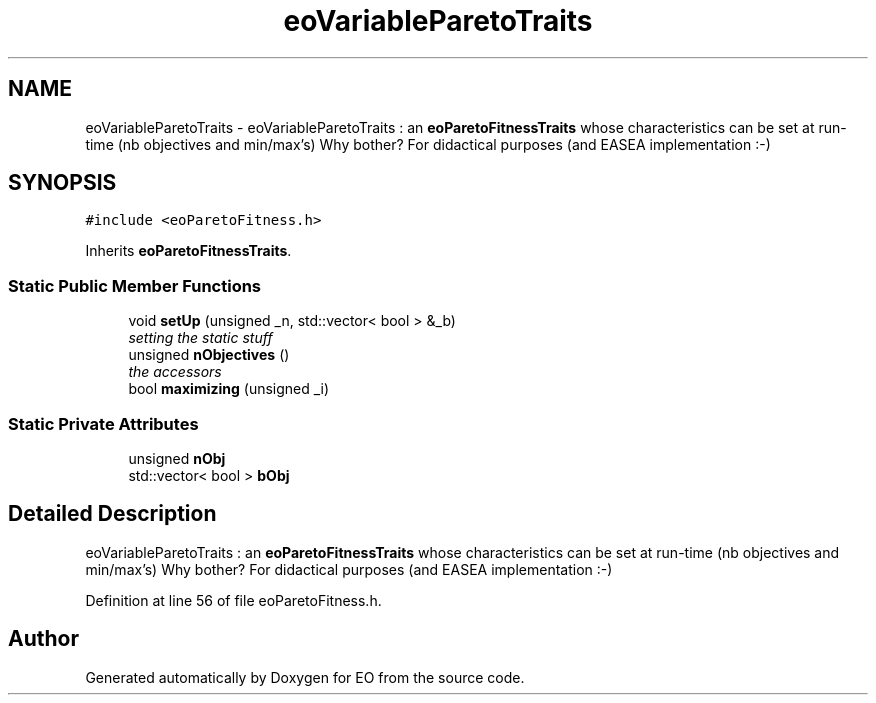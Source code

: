 .TH "eoVariableParetoTraits" 3 "19 Oct 2006" "Version 0.9.4-cvs" "EO" \" -*- nroff -*-
.ad l
.nh
.SH NAME
eoVariableParetoTraits \- eoVariableParetoTraits : an \fBeoParetoFitnessTraits\fP whose characteristics can be set at run-time (nb objectives and min/max's) Why bother? For didactical purposes (and EASEA implementation :-)  

.PP
.SH SYNOPSIS
.br
.PP
\fC#include <eoParetoFitness.h>\fP
.PP
Inherits \fBeoParetoFitnessTraits\fP.
.PP
.SS "Static Public Member Functions"

.in +1c
.ti -1c
.RI "void \fBsetUp\fP (unsigned _n, std::vector< bool > &_b)"
.br
.RI "\fIsetting the static stuff \fP"
.ti -1c
.RI "unsigned \fBnObjectives\fP ()"
.br
.RI "\fIthe accessors \fP"
.ti -1c
.RI "bool \fBmaximizing\fP (unsigned _i)"
.br
.in -1c
.SS "Static Private Attributes"

.in +1c
.ti -1c
.RI "unsigned \fBnObj\fP"
.br
.ti -1c
.RI "std::vector< bool > \fBbObj\fP"
.br
.in -1c
.SH "Detailed Description"
.PP 
eoVariableParetoTraits : an \fBeoParetoFitnessTraits\fP whose characteristics can be set at run-time (nb objectives and min/max's) Why bother? For didactical purposes (and EASEA implementation :-) 
.PP
Definition at line 56 of file eoParetoFitness.h.

.SH "Author"
.PP 
Generated automatically by Doxygen for EO from the source code.
